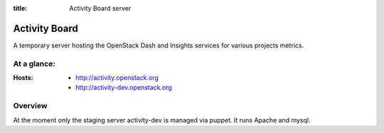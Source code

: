 :title: Activity Board server

Activity Board
##############

A temporary server hosting the OpenStack Dash and Insights services for various projects metrics.


At a glance:
============

:Hosts:
  * http://activity.openstack.org
  * http://activity-dev.openstack.org

Overview
========

At the moment only the staging server activity-dev is managed via puppet. It runs Apache and mysql.
